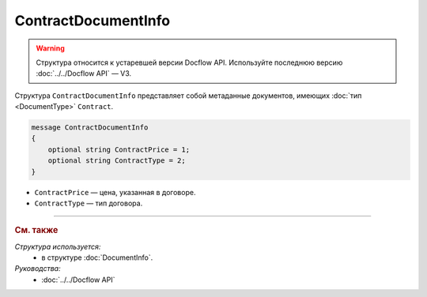 ContractDocumentInfo
====================

.. warning::
	Структура относится к устаревшей версии Docflow API. Используйте последнюю версию :doc:`../../Docflow API` — V3.

Структура ``ContractDocumentInfo`` представляет собой метаданные документов, имеющих :doc:`тип <DocumentType>` ``Contract``.

.. code-block:: protobuf

    message ContractDocumentInfo
    {
        optional string ContractPrice = 1;
        optional string ContractType = 2;
    }

- ``ContractPrice`` — цена, указанная в договоре.
- ``ContractType`` — тип договора.

----

.. rubric:: См. также

*Структура используется:*
	- в структуре :doc:`DocumentInfo`.

*Руководства:*
	- :doc:`../../Docflow API`
